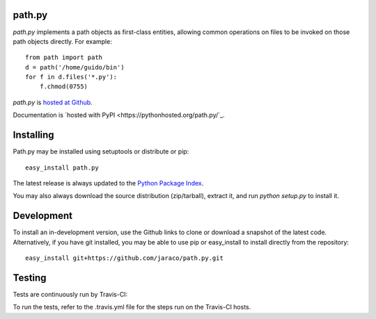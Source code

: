 path.py
=======

`path.py` implements a path objects as first-class entities, allowing
common operations on files to be invoked on those path objects directly. For
example::

    from path import path
    d = path('/home/guido/bin')
    for f in d.files('*.py'):
        f.chmod(0755)

`path.py` is `hosted at Github <https://github.com/jaraco/path.py>`_.

Documentation is `hosted with PyPI <https://pythonhosted.org/path.py/`_.

Installing
==========

Path.py may be installed using setuptools or distribute or pip::

    easy_install path.py

The latest release is always updated to the `Python Package Index
<http://pypi.python.org/pypi/path.py>`_.

You may also always download the source distribution (zip/tarball), extract
it, and run `python setup.py` to install it.

Development
===========

To install an in-development version, use the Github links to clone or
download a snapshot of the latest code. Alternatively, if you have git
installed, you may be able to use pip or easy_install to install directly from
the repository::

    easy_install git+https://github.com/jaraco/path.py.git

Testing
=======

Tests are continuously run by Travis-CI: |BuildStatus|_

.. |BuildStatus| image:: https://secure.travis-ci.org/jaraco/path.py.png
.. _BuildStatus: http://travis-ci.org/jaraco/path.py

To run the tests, refer to the .travis.yml file for the steps run on the
Travis-CI hosts.
